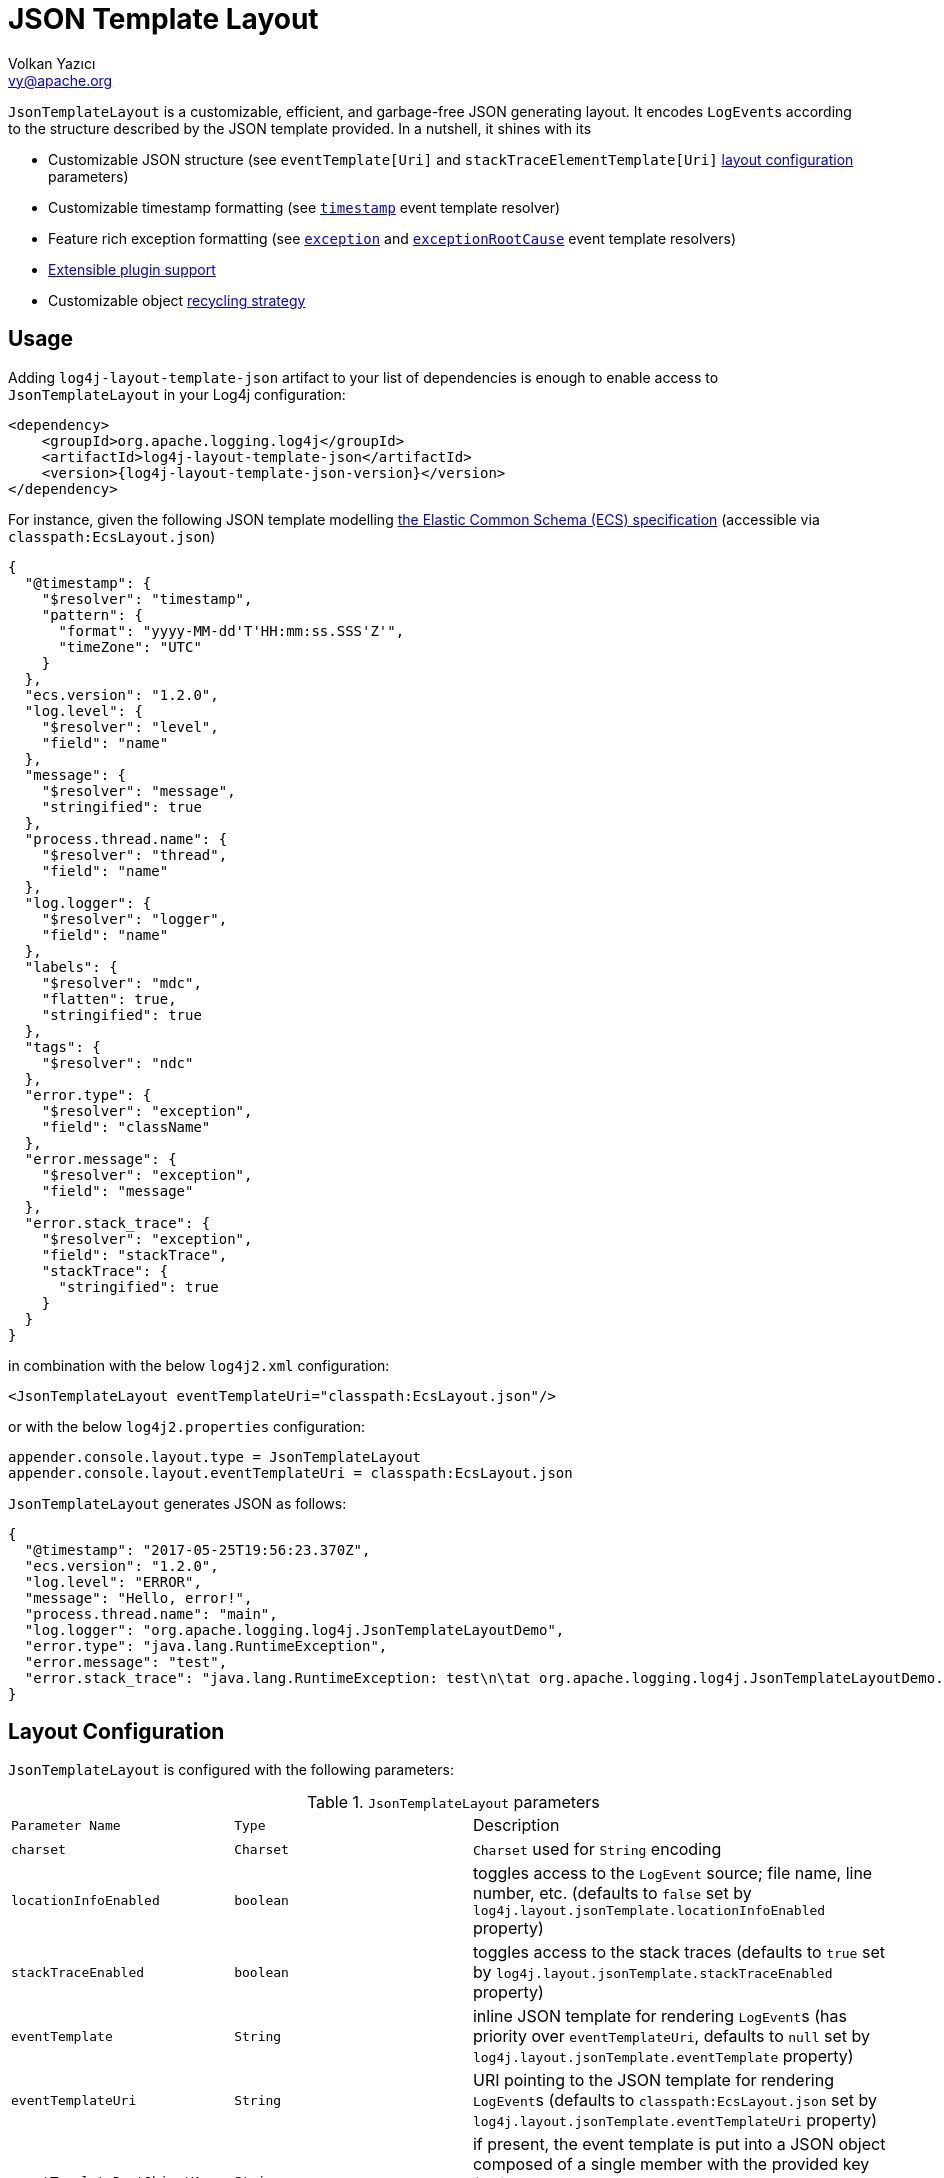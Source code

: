 ////
    Licensed to the Apache Software Foundation (ASF) under one or more
    contributor license agreements.  See the NOTICE file distributed with
    this work for additional information regarding copyright ownership.
    The ASF licenses this file to You under the Apache License, Version 2.0
    (the "License"); you may not use this file except in compliance with
    the License.  You may obtain a copy of the License at

         http://www.apache.org/licenses/LICENSE-2.0

    Unless required by applicable law or agreed to in writing, software
    distributed under the License is distributed on an "AS IS" BASIS,
    WITHOUT WARRANTIES OR CONDITIONS OF ANY KIND, either express or implied.
    See the License for the specific language governing permissions and
    limitations under the License.
////
= JSON Template Layout
Volkan Yazıcı <vy@apache.org>

`JsonTemplateLayout` is a customizable, efficient, and garbage-free JSON
generating layout. It encodes ``LogEvent``s according to the structure described
by the JSON template provided. In a nutshell, it shines with its

* Customizable JSON structure (see `eventTemplate[Uri]` and
  `stackTraceElementTemplate[Uri]` xref:#layout-config[layout configuration] parameters)

* Customizable timestamp formatting (see xref:#event-template-resolver-timestamp[]
  event template resolver)

* Feature rich exception formatting (see xref:#event-template-resolver-exception[]
  and xref:#event-template-resolver-exceptionRootCause[] event template resolvers)

* xref:manual/extending.adoc[Extensible plugin support]

* Customizable object xref:#recycling-strategy[recycling strategy]

[#usage]
== Usage

Adding `log4j-layout-template-json` artifact to your list of dependencies is
enough to enable access to `JsonTemplateLayout` in your Log4j configuration:

[source,xml,subs="+attributes"]
----
<dependency>
    <groupId>org.apache.logging.log4j</groupId>
    <artifactId>log4j-layout-template-json</artifactId>
    <version>{log4j-layout-template-json-version}</version>
</dependency>
----

For instance, given the following JSON template modelling
https://www.elastic.co/guide/en/ecs/current/ecs-reference.html[the Elastic Common Schema (ECS) specification]
(accessible via `classpath:EcsLayout.json`)

[source,json]
----
{
  "@timestamp": {
    "$resolver": "timestamp",
    "pattern": {
      "format": "yyyy-MM-dd'T'HH:mm:ss.SSS'Z'",
      "timeZone": "UTC"
    }
  },
  "ecs.version": "1.2.0",
  "log.level": {
    "$resolver": "level",
    "field": "name"
  },
  "message": {
    "$resolver": "message",
    "stringified": true
  },
  "process.thread.name": {
    "$resolver": "thread",
    "field": "name"
  },
  "log.logger": {
    "$resolver": "logger",
    "field": "name"
  },
  "labels": {
    "$resolver": "mdc",
    "flatten": true,
    "stringified": true
  },
  "tags": {
    "$resolver": "ndc"
  },
  "error.type": {
    "$resolver": "exception",
    "field": "className"
  },
  "error.message": {
    "$resolver": "exception",
    "field": "message"
  },
  "error.stack_trace": {
    "$resolver": "exception",
    "field": "stackTrace",
    "stackTrace": {
      "stringified": true
    }
  }
}
----

in combination with the below `log4j2.xml` configuration:

[source,xml]
----
<JsonTemplateLayout eventTemplateUri="classpath:EcsLayout.json"/>
----

or with the below `log4j2.properties` configuration:

[source,ini]
----
appender.console.layout.type = JsonTemplateLayout
appender.console.layout.eventTemplateUri = classpath:EcsLayout.json
----

`JsonTemplateLayout` generates JSON as follows:

[source,json]
----
{
  "@timestamp": "2017-05-25T19:56:23.370Z",
  "ecs.version": "1.2.0",
  "log.level": "ERROR",
  "message": "Hello, error!",
  "process.thread.name": "main",
  "log.logger": "org.apache.logging.log4j.JsonTemplateLayoutDemo",
  "error.type": "java.lang.RuntimeException",
  "error.message": "test",
  "error.stack_trace": "java.lang.RuntimeException: test\n\tat org.apache.logging.log4j.JsonTemplateLayoutDemo.main(JsonTemplateLayoutDemo.java:11)\n"
}
----

[#layout-config]
== Layout Configuration

`JsonTemplateLayout` is configured with the following parameters:

.`JsonTemplateLayout` parameters
[cols="1m,1m,4"]
|===
| Parameter Name
| Type
| Description

| charset
| Charset
| `Charset` used for `String` encoding

| locationInfoEnabled
| boolean
| toggles access to the `LogEvent` source; file name, line number, etc.
  (defaults to `false` set by `log4j.layout.jsonTemplate.locationInfoEnabled`
  property)

| stackTraceEnabled
| boolean
| toggles access to the stack traces (defaults to `true` set by
  `log4j.layout.jsonTemplate.stackTraceEnabled` property)

| eventTemplate
| String
| inline JSON template for rendering ``LogEvent``s (has priority over
  `eventTemplateUri`, defaults to `null` set by
  `log4j.layout.jsonTemplate.eventTemplate` property)

| eventTemplateUri
| String
| URI pointing to the JSON template for rendering ``LogEvent``s (defaults to
  `classpath:EcsLayout.json` set by `log4j.layout.jsonTemplate.eventTemplateUri`
  property)

| eventTemplateRootObjectKey
| String
| if present, the event template is put into a JSON object composed of a single
  member with the provided key (defaults to `null` set by
  `log4j.layout.jsonTemplate.eventTemplateRootObjectKey`
  property)

| eventTemplateAdditionalField
| EventTemplateAdditionalField[]
| additional key-value pairs appended to the root of the event template

| stackTraceElementTemplate
| String
| inline JSON template for rendering ``StackTraceElement``s (has priority over
  `stackTraceElementTemplateUri`, defaults to `null` set by
  `log4j.layout.jsonTemplate.stackTraceElementTemplate` property)

| stackTraceElementTemplateUri
| String
| URI pointing to the JSON template for rendering ``StackTraceElement``s
  (defaults to `classpath:StackTraceElementLayout.json` set by
  `log4j.layout.jsonTemplate.stackTraceElementTemplateUri` property)

| eventDelimiter
| String
| delimiter used for separating rendered ``LogEvent``s (defaults to
  `System.lineSeparator()` set by `log4j.layout.jsonTemplate.eventDelimiter`
  property)

| nullEventDelimiterEnabled
| boolean
| append `\0` (`null`) character to the end of every `eventDelimiter`
  separating rendered ``LogEvent``s (defaults to `false` set by
  `log4j.layout.jsonTemplate.nullEventDelimiterEnabled` property)

| maxStringLength
| int
| truncate string values longer than the specified limit (defaults to 16384 set
  by `log4j.layout.jsonTemplate.maxStringLength` property)

| truncatedStringSuffix
| String
| suffix to append to strings truncated due to exceeding `maxStringLength`
  (defaults to `…` set by `log4j.layout.jsonTemplate.truncatedStringSuffix`
  property)

| recyclerFactory
| RecyclerFactory
| recycling strategy that can either be `dummy`, `threadLocal`, or `queue`
  (set by `log4j.layout.jsonTemplate.recyclerFactory` property)
|===

[#additional-event-template-fields]
=== Additional event template fields

Additional event template fields are a convenient short-cut to add custom fields
to a template or override the existing ones. Following configuration overrides
the `host` field of the `GelfLayout.json` template and adds two new custom
fields:

.XML configuration with additional fields
[source,xml]
----
<JsonTemplateLayout eventTemplateUri="classpath:GelfLayout.json">
  <EventTemplateAdditionalField key="host" value="www.apache.org"/>
  <EventTemplateAdditionalField key="_serviceName" value="auth-service"/>
  <EventTemplateAdditionalField key="_containerId" value="6ede3f0ca7d9"/>
</JsonTemplateLayout>
----

The default `format` for the added new fields are `String`.
One can also provide JSON-formatted additional fields:

.XML-formatted configuration with JSON-formatted additional fields
[source,xml]
----
<JsonTemplateLayout eventTemplateUri="classpath:GelfLayout.json">
  <EventTemplateAdditionalField
       key="marker"
       format="JSON"
       value='{"$resolver": "marker", "field": "name"}'/>
  <EventTemplateAdditionalField
       key="aNumber"
       format="JSON"
       value="1"/>
  <EventTemplateAdditionalField
       key="aList"
       format="JSON"
       value='[1, 2, "three"]'/>
</JsonTemplateLayout>
----

Additional event template fields can very well be introduced using properties-,
YAML-, and JSON-formatted configurations:

.Properties-formatted configuration with JSON-formatted additional fields
[source,properties]
----
appender.console.layout.type = JsonTemplateLayout
appender.console.layout.eventTemplateUri = classpath:GelfLayout.json
appender.console.layout.eventTemplateAdditionalField[0].type = EventTemplateAdditionalField
appender.console.layout.eventTemplateAdditionalField[0].key = marker
appender.console.layout.eventTemplateAdditionalField[0].value = {"$resolver": "marker", "field": "name"}
appender.console.layout.eventTemplateAdditionalField[0].format = JSON
appender.console.layout.eventTemplateAdditionalField[1].type = EventTemplateAdditionalField
appender.console.layout.eventTemplateAdditionalField[1].key = aNumber
appender.console.layout.eventTemplateAdditionalField[1].value = 1
appender.console.layout.eventTemplateAdditionalField[1].format = JSON
appender.console.layout.eventTemplateAdditionalField[2].type = EventTemplateAdditionalField
appender.console.layout.eventTemplateAdditionalField[2].key = aList
appender.console.layout.eventTemplateAdditionalField[2].value = [1, 2, "three"]
appender.console.layout.eventTemplateAdditionalField[2].format = JSON
----

.YAML-formatted configuration with JSON-formatted additional fields
[source,yaml]
----
JsonTemplateLayout:
  eventTemplateAdditionalField:
    - key: "marker"
      value: '{"$resolver": "marker", "field": "name"}'
      format: "JSON"
    - key: "aNumber"
      value: "1"
      format: "JSON"
    - key: "aList"
      value: '[1, 2, "three"]'
      format: "JSON"
----

.JSON-formatted configuration with JSON-formatted additional fields
[source,json]
----
{
  "JsonTemplateLayout": {
    "eventTemplateAdditionalField": [
      {
        "key": "marker",
        "value": "{\"$resolver\": \"marker\", \"field\": \"name\"}",
        "format": "JSON"
      },
      {
        "key": "aNumber",
        "value": "1",
        "format": "JSON"
      },
      {
        "key": "aList",
        "value": "[1, 2, \"three\"]",
        "format": "JSON"
      }
    ]
  }
}
----

[#recycling-strategy]
=== Recycling strategy

`RecyclerFactory` plays a crucial role for determining the memory footprint of
the layout. Template resolvers employ it to create recyclers for objects that
they can reuse. The behavior of each `RecyclerFactory` and when one should
prefer one over another is explained below:

* `dummy` performs no recycling, hence each recycling attempt will result in a
new instance. This will obviously create a load on the garbage-collector. It
is a good choice for applications with low and medium log rate.

* `threadLocal` performs the best, since every instance is stored in
``ThreadLocal``s and accessed without any synchronization cost. Though this
might not be a desirable option for applications running with hundreds of
threads or more, e.g., a web servlet.

* `queue` is the best of both worlds. It allows recycling of objects up to a
certain number (`capacity`). When this limit is exceeded due to excessive
concurrent load (e.g., `capacity` is 50 but there are 51 threads concurrently
trying to log), it starts allocating. `queue` is a good strategy where
`threadLocal` is not desirable.
+
`queue` also accepts optional `supplier` (of type `java.util.Queue`, defaults to
  `org.jctools.queues.MpmcArrayQueue.new` if JCTools is in the classpath;
otherwise `java.util.concurrent.ArrayBlockingQueue.new`) and `capacity` (of
type `int`, defaults to `max(8,2*cpuCount+1)`) parameters:
+
.Example configurations of `queue` recycling strategy
[source]
----
queue:supplier=org.jctools.queues.MpmcArrayQueue.new
queue:capacity=10
queue:supplier=java.util.concurrent.ArrayBlockingQueue.new,capacity=50
----

The default `RecyclerFactory` is `threadLocal`, if
`log4j2.enable.threadlocals=true`; otherwise, `queue`.

See <<extending-recycler>> for details on how to introduce custom
`RecyclerFactory` implementations.

[#template-config]
== Template Configuration

Templates are configured by means of the following `JsonTemplateLayout`
parameters:

- `eventTemplate[Uri]` (for serializing ``LogEvent``s)
- `stackTraceElementTemplate[Uri]` (for serializing ``StackStraceElement``s)
- `eventTemplateAdditionalField` (for extending the used event template)

[#event-templates]
=== Event Templates

`eventTemplate[Uri]` describes the JSON structure `JsonTemplateLayout` uses to
serialize ``LogEvent``s. The default configuration (accessible by
`log4j.layout.jsonTemplate.eventTemplate[Uri]` property) is set to
`classpath:EcsLayout.json` provided by the `log4j-layout-template-json`
artifact, which contains the following predefined event templates:

- https://github.com/apache/logging-log4j2/tree/main/log4j-layout-template-json/src/main/resources/EcsLayout.json[`EcsLayout.json`]
  described by https://www.elastic.co/guide/en/ecs/current/ecs-reference.html[the Elastic Common Schema (ECS) specification]

- https://github.com/apache/logging-log4j2/tree/main/log4j-layout-template-json/src/main/resources/LogstashJsonEventLayoutV1.json[`LogstashJsonEventLayoutV1.json`]
  described in https://github.com/logstash/log4j-jsonevent-layout[Logstash
  `json_event` pattern for log4j]

- https://github.com/apache/logging-log4j2/tree/main/log4j-layout-template-json/src/main/resources/GelfLayout.json[`GelfLayout.json`]
  described by https://docs.graylog.org/en/3.1/pages/gelf.html#gelf-payload-specification[the
  Graylog Extended Log Format (GELF) payload specification] with additional
  `_thread` and `_logger` fields. (Here it is advised to override the obligatory
  `host` field with a user provided constant via
  xref:#additional-event-template-fields[additional event template fields]
  to avoid `hostName` property lookup at runtime, which incurs an extra cost.)

- https://github.com/apache/logging-log4j2/tree/main/log4j-layout-template-json/src/main/resources/GcpLayout.json[`GcpLayout.json`]
  described by https://cloud.google.com/logging/docs/structured-logging[Google
  Cloud Platform structured logging] with additional
  `_thread`, `_logger` and `_exception` fields. The exception trace, if any,
  is written to the `_exception` field as well as the `message` field –
  the former is useful for explicitly searching/analyzing structured exception
  information, while the latter is Google's expected place for the exception,
  and integrates with https://cloud.google.com/error-reporting[Google Error Reporting].

- https://github.com/apache/logging-log4j2/tree/main/log4j-layout-template-json/src/main/resources/JsonLayout.json[`JsonLayout.json`]
  providing the exact JSON structure generated by xref:manual/layouts.adoc#JSONLayout[`JsonLayout`]
  with the exception of `thrown` field. (`JsonLayout` serializes the `Throwable`
  as is via Jackson `ObjectMapper`, whereas `JsonLayout.json` template of
  `JsonTemplateLayout` employs the `StackTraceElementLayout.json` template
  for stack traces to generate a document-store-friendly flat structure.)

[#event-template-resolvers]
==== Event Template Resolvers

Event template resolvers consume a `LogEvent` and render a certain property of
it at the point of the JSON where they are declared. For instance, `marker`
resolver renders the marker of the event, `level` resolver renders the level,
and so on. An event template resolver is denoted with a special object
containing a`$resolver` key:

.Example event template demonstrating the usage of `level` resolver
[source,json]
----
{
  "version": "1.0",
  "level": {
    "$resolver": "level",
    "field": "name"
  }
}
----

Here `version` field will be rendered as is, while `level` field will be
populated by the `level` resolver. That is, this template will generate JSON
similar to the following:

.Example JSON generated from the demonstrated event template
[source,json]
----
{
  "version": "1.0",
  "level": "INFO"
}
----

The complete list of available event template resolvers are provided below in
detail.

[#event-template-resolver-counter]
===== `counter`

[source]
----
config      = [ start ] , [ overflowing ] , [ stringified ]
start       = "start" -> number
overflowing = "overflowing" -> boolean
stringified = "stringified" -> boolean
----

Resolves a number from an internal counter.

Unless provided, `start` and `overflowing` are respectively set to zero and
`true` by default.

When `stringified` is enabled, which is set to `false by default, the resolved
number will be converted to a string.

[WARNING]
====
When `overflowing` is set to `true`, the internal counter is created using a
`long`, which is subject to overflow while incrementing, though garbage-free.
Otherwise, a `BigInteger` is used, which does not overflow, but incurs
allocation costs.
====

====== Examples

Resolves a sequence of numbers starting from 0. Once `Long.MAX_VALUE` is
reached, counter overflows to `Long.MIN_VALUE`.

[source,json]
----
{
  "$resolver": "counter"
}
----

Resolves a sequence of numbers starting from 1000. Once `Long.MAX_VALUE` is
reached, counter overflows to `Long.MIN_VALUE`.

[source,json]
----
{
  "$resolver": "counter",
  "start": 1000
}
----

Resolves a sequence of numbers starting from 0 and keeps on doing as long as
JVM heap allows.

[source,json]
----
{
  "$resolver": "counter",
  "overflowing": false
}
----

[#event-template-resolver-caseConverter]
===== `caseConverter`

[source]
----
config                = case , input , [ locale ] , [ errorHandlingStrategy ]
input                 = JSON
case                  = "case" -> ( "upper" | "lower" )
locale                = "locale" -> (
                            language                                   |
                          ( language , "_" , country )                 |
                          ( language , "_" , country , "_" , variant )
                        )
errorHandlingStrategy = "errorHandlingStrategy" -> (
                          "fail"    |
                          "pass"    |
                          "replace"
                        )
replacement           = "replacement" -> JSON
----

Converts the case of string values.

`input` can be any available template value;  e.g., a JSON literal, a lookup
string, an object pointing to another resolver.

Unless provided, `locale` points to the one returned by
`JsonTemplateLayoutDefaults.getLocale()`, which is configured by
`log4j.layout.jsonTemplate.locale` system property and by default set to the
default system locale.

`errorHandlingStrategy` determines the behavior when either the input doesn't
resolve to a string value or case conversion throws an exception:

* `fail` propagates the failure
* `pass` causes the resolved value to be passed as is
* `replace` suppresses the failure and replaces it with the `replacement`,
which is set to `null` by default

`errorHandlingStrategy` is set to `replace` by default.

Most of the time JSON logs are persisted to a storage solution (e.g.,
Elasticsearch) that keeps a statically-typed index on fields. Hence, if a field
is always expected to be of type string, using non-string ``replacement``s or
`pass` in `errorHandlingStrategy` might result in type incompatibility issues at
the storage level.

[WARNING]
====
Unless the input value is ``pass``ed intact or ``replace``d, case conversion is
not garbage-free.
====

====== Examples

Convert the resolved log level strings to upper-case:

[source,json]
----
{
  "$resolver": "caseConverter",
  "case": "upper",
  "input": {
    "$resolver": "level",
    "field": "name"
  }
}
----

Convert the resolved `USER` environment variable to lower-case using `nl_NL`
locale:

[source,json]
----
{
  "$resolver": "caseConverter",
  "case": "lower",
  "locale": "nl_NL",
  "input": "${env:USER}"
}
----

Convert the resolved `sessionId` thread context data (MDC) to lower-case:

[source,json]
----
{
  "$resolver": "caseConverter",
  "case": "lower",
  "input": {
    "$resolver": "mdc",
    "key": "sessionId"
  }
}
----

Above, if `sessionId` MDC resolves to a, say, number, case conversion will fail.
Since `errorHandlingStrategy` is set to `replace` and replacement is set to
`null` by default, the resolved value will be `null`. One can suppress this
behavior  and let the resolved `sessionId` number be left as is:

[source,json]
----
{
  "$resolver": "caseConverter",
  "case": "lower",
  "input": {
    "$resolver": "mdc",
    "key": "sessionId"
  },
  "errorHandlingStrategy": "pass"
}
----

or replace it with a custom string:

[source,json]
----
{
  "$resolver": "caseConverter",
  "case": "lower",
  "input": {
    "$resolver": "mdc",
    "key": "sessionId"
  },
  "errorHandlingStrategy": "replace",
  "replacement": "unknown"
}
----

[#event-template-resolver-endOfBatch]
===== `endOfBatch`

[source,json]
----
{
  "$resolver": "endOfBatch"
}
----

Resolves `logEvent.isEndOfBatch()` boolean flag.

[#event-template-resolver-exception]
===== `exception`

[source]
----
config              = field , [ stringified ] , [ stackTrace ]
field               = "field" -> ( "className" | "message" | "stackTrace" )

stackTrace          = "stackTrace" -> (
                        [ stringified ]
                      , [ elementTemplate ]
                      )

stringified         = "stringified" -> ( boolean | truncation )
truncation          = "truncation" -> (
                        [ suffix ]
                      , [ pointMatcherStrings ]
                      , [ pointMatcherRegexes ]
                      )
suffix              = "suffix" -> string
pointMatcherStrings = "pointMatcherStrings" -> string[]
pointMatcherRegexes = "pointMatcherRegexes" -> string[]

elementTemplate     = "elementTemplate" -> object
----

Resolves fields of the `Throwable` returned by `logEvent.getThrown()`.

`stringified` is set to `false` by default. `stringified` at the root level is
*deprecated* in favor of `stackTrace.stringified`, which has precedence if both
are provided.

`pointMatcherStrings` and `pointMatcherRegexes` enable the truncation of
stringified stack traces after the given matching point. If both parameters are
provided, `pointMatcherStrings` will be checked first.

If a stringified stack trace truncation takes place, it will be indicated with a
`suffix`, which by default is set to the configured `truncatedStringSuffix` in
the layout, unless explicitly provided. Every truncation suffix is prefixed with
a newline.

Stringified stack trace truncation operates in `Caused by:` and `Suppressed:`
label blocks. That is, matchers are executed against each label in isolation.

`elementTemplate` is an object describing the template to be used while
resolving the `StackTraceElement` array. If `stringified` is set to `true`,
`elementTemplate` will be discarded. By default, `elementTemplate` is set to
`null` and rather populated from the layout configuration. That is, the stack
trace element template can also be provided using
`stackTraceElementTemplate[Uri]` layout configuration parameters. The template
to be employed is determined in the following order:

. `elementTemplate` provided in the resolver configuration

. `stackTraceElementTemplate` parameter from layout configuration
(the default is populated from `log4j.layout.jsonTemplate.stackTraceElementTemplate`
system property)

. `stackTraceElementTemplateUri` parameter from layout configuration
(the default is populated from `log4j.layout.jsonTemplate.stackTraceElementTemplateUri`
system property)

See <<stack-trace-element-templates>>
for the list of available resolvers in a stack trace element template.

Note that this resolver is toggled by
`log4j.layout.jsonTemplate.stackTraceEnabled` property.

[WARNING]
====
Since `Throwable#getStackTrace()` clones the original `StackTraceElement[]`,
access to (and hence rendering of) stack traces are not garbage-free.

Each `pointMatcherRegexes` item triggers a `Pattern#matcher()` call, which is
not garbage-free either.
====

====== Examples

Resolve `logEvent.getThrown().getClass().getCanonicalName()`:

[source,json]
----
{
  "$resolver": "exception",
  "field": "className"
}
----

Resolve the stack trace into a list of `StackTraceElement` objects:

[source,json]
----
{
  "$resolver": "exception",
  "field": "stackTrace"
}
----

Resolve the stack trace into a string field:

[source,json]
----
{
  "$resolver": "exception",
  "field": "stackTrace",
  "stackTrace": {
    "stringified": true
  }
}
----

Resolve the stack trace into a string field such that the content will be
truncated after the given point matcher:

[source,json]
----
{
  "$resolver": "exception",
  "field": "stackTrace",
  "stackTrace": {
    "stringified": {
      "truncation": {
        "suffix": "... [truncated]",
        "pointMatcherStrings": ["at javax.servlet.http.HttpServlet.service"]
      }
    }
  }
}
----

Resolve the stack trace into an object described by the provided stack trace
element template:

[source,json]
----
{
  "$resolver": "exception",
  "field": "stackTrace",
  "stackTrace": {
    "elementTemplate": {
      "class": {
       "$resolver": "stackTraceElement",
       "field": "className"
      },
      "method": {
       "$resolver": "stackTraceElement",
       "field": "methodName"
      },
      "file": {
       "$resolver": "stackTraceElement",
       "field": "fileName"
      },
      "line": {
       "$resolver": "stackTraceElement",
       "field": "lineNumber"
      }
    }
  }
}
----

See <<stack-trace-element-templates>> for further details on resolvers available
for ``StackTraceElement`` templates.

[#event-template-resolver-exceptionRootCause]
===== `exceptionRootCause`

Resolves the fields of the innermost `Throwable` returned by
`logEvent.getThrown()`. Its syntax and garbage-footprint are identical to the
xref:#event-template-resolver-exception[] resolver.

[#event-template-resolver-level]
===== `level`

[source]
----
config         = field , [ severity ]
field          = "field" -> ( "name" | "severity" )
severity       = severity-field
severity-field = "field" -> ( "keyword" | "code" )
----

Resolves the fields of the `logEvent.getLevel()`.

====== Examples

Resolve the level name:

[source,json]
----
{
  "$resolver": "level",
  "field": "name"
}
----

Resolve the https://en.wikipedia.org/wiki/Syslog#Severity_levels[Syslog severity]
keyword:

[source,json]
----
{
  "$resolver": "level",
  "field": "severity",
  "severity": {
    "field": "keyword"
  }
}
----

Resolve the https://en.wikipedia.org/wiki/Syslog#Severity_levels[Syslog severity]
code:

[source,json]
----
{
  "$resolver": "level",
  "field": "severity",
  "severity": {
    "field": "code"
  }
}
----

[#event-template-resolver-logger]
===== `logger`

[source]
----
config = "field" -> ( "name" | "fqcn" )
----

Resolves `logEvent.getLoggerFqcn()` and `logEvent.getLoggerName()`.

====== Examples

Resolve the logger name:

[source,json]
----
{
  "$resolver": "logger",
  "field": "name"
}
----

Resolve the logger's fully qualified class name:

[source,json]
----
{
  "$resolver": "logger",
  "field": "fqcn"
}
----

[#event-template-resolver-main]
===== `main`

[source]
----
config = ( index | key )
index  = "index" -> number
key    = "key" -> string
----

Performs xref:manual/lookups.adoc#AppMainArgsLookup[Main Argument Lookup] for the
given `index` or `key`.

====== Examples

Resolve the 1st `main()` method argument:

[source,json]
----
{
  "$resolver": "main",
  "index": 0
}
----

Resolve the argument coming right after `--userId`:

[source,json]
----
{
  "$resolver": "main",
  "key": "--userId"
}
----

[#event-template-resolver-map]
===== `map`

Resolves ``MapMessage``s. See link:#map-resolver-template[Map Resolver Template]
for details.

[#event-template-resolver-marker]
===== `marker`

[source]
----
config = "field" -> ( "name" | "parents" )
----

Resolves `logEvent.getMarker()`.

====== Examples

Resolve the marker name:

[source,json]
----
{
  "$resolver": "marker",
  "field": "name"
}
----

Resolve the names of the marker's parents:

[source,json]
----
{
  "$resolver": "marker",
  "field": "parents"
}
----

[#event-template-resolver-mdc]
===== `mdc`

Resolves Mapped Diagnostic Context (MDC), aka. Thread Context Data. See
link:#map-resolver-template[Map Resolver Template] for details.

[WARNING]
====
`log4j2.garbagefreeThreadContextMap` flag needs to be turned on to iterate
the map without allocations.
====

[#event-template-resolver-message]
===== `message`

[source]
----
config      = [ stringified ] , [ fallbackKey ]
stringified = "stringified" -> boolean
fallbackKey = "fallbackKey" -> string
----

Resolves `logEvent.getMessage()`.

[WARNING]
====
For simple string messages, the resolution is performed without allocations.
For ``ObjectMessage``s and ``MultiformatMessage``s, it depends.
====

====== Examples

Resolve the message into a string:

[source,json]
----
{
  "$resolver": "message",
  "stringified": true
}
----

Resolve the message such that if it is an `ObjectMessage` or a
`MultiformatMessage` with JSON support, its type (string, list, object, etc.)
will be retained:

[source,json]
----
{
  "$resolver": "message"
}
----

Given the above configuration, a `SimpleMessage` will generate a `"sample log
message"`, whereas a `MapMessage` will generate a `{"action": "login",
"sessionId": "87asd97a"}`. Certain indexed log storage systems (e.g.,
https://www.elastic.co/elasticsearch/[Elasticsearch]) will not allow both values
to coexist due to type mismatch: one is a `string` while the other is an `object`.
Here one can use a `fallbackKey` to work around the problem:

[source,json]
----
{
  "$resolver": "message",
  "fallbackKey": "formattedMessage"
}
----

Using this configuration, a `SimpleMessage` will generate a
`{"formattedMessage": "sample log message"}` and a `MapMessage` will generate a
`{"action": "login", "sessionId": "87asd97a"}`. Note that both emitted JSONs are
of type `object` and have no type-conflicting fields.

[#event-template-resolver-messageParameter]
===== `messageParameter`

[source]
----
config      = [ stringified ] , [ index ]
stringified = "stringified" -> boolean
index       = "index" -> number
----

Resolves `logEvent.getMessage().getParameters()`.

[WARNING]
====
Regarding garbage footprint, `stringified` flag translates to
`String.valueOf(value)`, hence mind not-`String`-typed values. Further,
`logEvent.getMessage()` is expected to implement `ParameterVisitable` interface,
which is the case if `log4j2.enableThreadLocals` property set to true.
====

====== Examples

Resolve the message parameters into an array:

[source,json]
----
{
  "$resolver": "messageParameter"
}
----

Resolve the string representation of all message parameters into an array:

[source,json]
----
{
  "$resolver": "messageParameter",
  "stringified": true
}
----

Resolve the first message parameter:

[source,json]
----
{
  "$resolver": "messageParameter",
  "index": 0
}
----

Resolve the string representation of the first message parameter:

[source,json]
----
{
  "$resolver": "messageParameter",
  "index": 0,
  "stringified": true
}
----

[#event-template-resolver-ndc]
===== `ndc`

[source]
----
config  = [ pattern ]
pattern = "pattern" -> string
----

Resolves the Nested Diagnostic Context (NDC), aka. Thread Context Stack,
`String[]` returned by `logEvent.getContextStack()`.

====== Examples

Resolve all NDC values into a list:

[source,json]
----
{
  "$resolver": "ndc"
}
----

Resolve all NDC values matching with the `pattern` regex:

[source,json]
----
{
  "$resolver": "ndc",
  "pattern": "user(Role|Rank):\\w+"
}
----

[#event-template-resolver-pattern]
===== `pattern`

[source]
----
config            = pattern , [ stackTraceEnabled ]
pattern           = "pattern" -> string
stackTraceEnabled = "stackTraceEnabled" -> boolean
----

Resolver delegating to xref:manual/layouts.adoc#PatternLayout[`PatternLayout`].

The default value of `stackTraceEnabled` is inherited from the parent
`JsonTemplateLayout`.

====== Examples

Resolve the string produced by `%p %c{1.} [%t] %X\{userId} %X %m%ex` pattern:

[source,json]
----
{
  "$resolver": "pattern",
  "pattern": "%p %c{1.} [%t] %X{userId} %X %m%ex"
}
----

[#event-template-resolver-source]
===== `source`

[source]
----
config = "field" -> (
           "className"  |
           "fileName"   |
           "methodName" |
           "lineNumber" )
----

Resolves the fields of the `StackTraceElement` returned by
`logEvent.getSource()`.

Note that this resolver is toggled by
`log4j.layout.jsonTemplate.locationInfoEnabled` property.

====== Examples

Resolve the line number:

[source,json]
----
{
  "$resolver": "source",
  "field": "lineNumber"
}
----

[#event-template-resolver-thread]
===== `thread`

[source]
----
config = "field" -> ( "name" | "id" | "priority" )
----

Resolves `logEvent.getThreadId()`, `logEvent.getThreadName()`,
`logEvent.getThreadPriority()`.

====== Examples

Resolve the thread name:

[source,json]
----
{
  "$resolver": "thread",
  "field": "name"
}
----

[#event-template-resolver-timestamp]
===== `timestamp`

[source]
----
config        = [ patternConfig | epochConfig ]

patternConfig = "pattern" -> ( [ format ] , [ timeZone ] , [ locale ] )
format        = "format" -> string
timeZone      = "timeZone" -> string
locale        = "locale" -> (
                   language                                   |
                 ( language , "_" , country )                 |
                 ( language , "_" , country , "_" , variant )
                )

epochConfig   = "epoch" -> ( unit , [ rounded ] )
unit          = "unit" -> (
                   "nanos"         |
                   "millis"        |
                   "secs"          |
                   "millis.nanos"  |
                   "secs.nanos"    |
                )
rounded       = "rounded" -> boolean
----

Resolves `logEvent.getInstant()` in various forms.

====== Examples

.`timestamp` template resolver examples
[cols="5,2m"]
|===
| Configuration
| Output

a|
[source,json]
----
{
  "$resolver": "timestamp"
}
----
| 2020-02-07T13:38:47.098+02:00

a|
[source,json]
----
{
  "$resolver": "timestamp",
  "pattern": {
    "format": "yyyy-MM-dd'T'HH:mm:ss.SSS'Z'",
    "timeZone": "UTC",
    "locale": "en_US"
  }
}
----
| 2020-02-07T13:38:47.098Z

a|
[source,json]
----
{
  "$resolver": "timestamp",
  "epoch": {
    "unit": "secs"
  }
}
----
| 1581082727.982123456

a|
[source,json]
----
{
  "$resolver": "timestamp",
  "epoch": {
    "unit": "secs",
    "rounded": true
  }
}
----
| 1581082727

a|
[source,json]
----
{
  "$resolver": "timestamp",
  "epoch": {
    "unit": "secs.nanos"
  }
}
----
| 982123456

a|
[source,json]
----
{
  "$resolver": "timestamp",
  "epoch": {
    "unit": "millis"
  }
}
----
| 1581082727982.123456

a|
[source,json]
----
{
  "$resolver": "timestamp",
  "epoch": {
    "unit": "millis",
    "rounded": true
  }
}
----
| 1581082727982

a|
[source,json]
----
{
  "$resolver": "timestamp",
  "epoch": {
    "unit": "millis.nanos"
  }
}
----
| 123456

a|
[source,json]
----
{
  "$resolver": "timestamp",
  "epoch": {
    "unit": "nanos"
  }
}
----
| 1581082727982123456
|===

[#map-resolver-template]
==== Map Resolver Template

`ReadOnlyStringMap` is Log4j's `Map<String, Object>` equivalent with
garbage-free accessors and heavily employed throughout the code base. It is the
data structure backing both Mapped Diagnostic Context (MDC), aka. Thread Context
Data and `MapMessage` implementations. Hence template resolvers for both of
these are provided by a single backend: `ReadOnlyStringMapResolver`. Put another
way, both `mdc` and `map` resolvers support identical configuration, behaviour,
and garbage footprint, which are detailed below.

[source]
----
config        = singleAccess | multiAccess

singleAccess  = key , [ stringified ]
key           = "key" -> string
stringified   = "stringified" -> boolean

multiAccess   = [ pattern ] , [ replacement ] , [ flatten ] , [ stringified ]
pattern       = "pattern" -> string
replacement   = "replacement" -> string
flatten       = "flatten" -> ( boolean | flattenConfig )
flattenConfig = [ flattenPrefix ]
flattenPrefix = "prefix" -> string
----

`singleAccess` resolves a single field, whilst `multiAccess` resolves a
multitude of fields. If `flatten` is provided, `multiAccess` merges the fields
with the parent, otherwise creates a new JSON object containing the values.

Enabling `stringified` flag converts each value to its string representation.

Regex provided in the `pattern` is used to match against the keys. If provided,
`replacement` will be used to replace the matched keys. These two are
effectively equivalent to `Pattern.compile(pattern).matcher(key).matches()` and
`Pattern.compile(pattern).matcher(key).replaceAll(replacement)` calls.

[WARNING]
====
Regarding garbage footprint, `stringified` flag translates to
`String.valueOf(value)`, hence mind not-`String`-typed values.

`pattern` and `replacement` incur pattern matcher allocation costs.

Writing certain non-primitive values (e.g., `BigDecimal`, `Set`, etc.) to JSON
generates garbage, though most (e.g., `int`, `long`, `String`, `List`,
`boolean[]`, etc.) don't.
====

`"$resolver"` is left out in the following examples, since it is to be
defined by the actual resolver, e.g., `map`, `mdc`.

Resolve the value of the field keyed with `user:role`:

[source,json]
----
{
  "$resolver": "…",
  "key": "user:role"
}
----

Resolve the string representation of the `user:rank` field value:

[source,json]
----
{
  "$resolver": "…",
  "key": "user:rank",
  "stringified": true
}
----

Resolve all fields into an object:

[source,json]
----
{
  "$resolver": "…"
}
----

Resolve all fields into an object such that values are converted to string:

[source,json]
----
{
  "$resolver": "…",
  "stringified": true
}
----

Resolve all fields whose keys match with the `user:(role|rank)` regex into an
object:

[source,json]
----
{
  "$resolver": "…",
  "pattern": "user:(role|rank)"
}
----

Resolve all fields whose keys match with the `user:(role|rank)` regex into an
object after removing the `user:` prefix in the key:

[source,json]
----
{
  "$resolver": "…",
  "pattern": "user:(role|rank)",
  "replacement": "$1"
}
----

Merge all fields whose keys are matching with the `user:(role|rank)` regex into
the parent:

[source,json]
----
{
  "$resolver": "…",
  "flatten": true,
  "pattern": "user:(role|rank)"
}
----

After converting the corresponding field values to string, merge all fields to
parent such that keys are prefixed with `_`:

[source,json]
----
{
  "$resolver": "…",
  "stringified": true,
  "flatten": {
    "prefix": "_"
  }
}
----

[#stack-trace-element-templates]
=== Stack Trace Element Templates

xref:#event-template-resolver-exception[] and
xref:#event-template-resolver-exceptionRootCause[] event template resolvers can
serialize an exception stack trace (i.e., `StackTraceElement[]` returned by
`Throwable#getStackTrace()`) into a JSON array. While doing so, JSON templating
infrastructure is used again.

`stackTraceElement[Uri]` describes the JSON structure `JsonTemplateLayout` uses
to format ``StackTraceElement``s. The default configuration (accessible by
`log4j.layout.jsonTemplate.stackTraceElementTemplate[Uri]` property) is set to
`classpath:StackTraceElementLayout.json` provided by the
`log4j-layout-template-json` artifact:

[source,json]
----
{
  "class": {
    "$resolver": "stackTraceElement",
    "field": "className"
  },
  "method": {
    "$resolver": "stackTraceElement",
    "field": "methodName"
  },
  "file": {
    "$resolver": "stackTraceElement",
    "field": "fileName"
  },
  "line": {
    "$resolver": "stackTraceElement",
    "field": "lineNumber"
  }
}
----

The allowed template configuration syntax is as follows:

[source]
----
config = "field" -> (
           "className"  |
           "fileName"   |
           "methodName" |
           "lineNumber" )
----

All above accesses to `StackTraceElement` is garbage-free.

[#extending]
== Extending

`JsonTemplateLayout` relies on Log4j xref:manual/plugins.adoc[plugin system] to build
up the features it provides. This enables feature customization a breeze for
users. As of this moment, following features are implemented by means of
plugins:

* Event template resolvers (e.g., `exception`, `message`, `level` event template resolvers)
* Event template interceptors (e.g., injection of `eventTemplateAdditionalField`)
* Recycler factories

Following sections cover these in detail.

[#extending-plugins]
=== Plugin Preliminaries

Log4j plugin system is the de facto extension mechanism embraced by various
Log4j components, including `JsonTemplateLayout`. Plugins make it possible
for extensible components _receive_ feature implementations without any explicit
links in between. It is analogous to a
https://en.wikipedia.org/wiki/Dependency_injection[dependency injection]
framework, but curated for Log4j-specific needs.

In a nutshell, you annotate your classes with `@Plugin` and their (`static`)
creator methods with `@PluginFactory`. Last, you inform the Log4j plugin system
to discover these custom classes. This can be done either using `packages`
declared in your Log4j configuration or by various other ways described in
xref:manual/plugins.adoc[plugin system documentation].

[#extending-event-resolvers]
=== Extending Event Resolvers

All available xref:#event-template-resolvers[event template resolvers] are simple
plugins employed by `JsonTemplateLayout`. To add new ones, one just needs to
create their own `EventResolver` and instruct its injection via a
`@Plugin`-annotated `EventResolverFactory` class.

For demonstration purposes, below we will create a `randomNumber` event resolver.
Let's start with the actual resolver:

[source,java]
.Custom random number event resolver
----
package com.acme.logging.log4j.layout.template.json;

import org.apache.logging.log4j.core.LogEvent;
import org.apache.logging.log4j.layout.template.json.resolver.EventResolver;
import org.apache.logging.log4j.layout.template.json.util.JsonWriter;

/**
 * Resolves a random floating point number.
 *
 * <h3>Configuration</h3>
 *
 * <pre>
 * config = ( [ range ] )
 * range  = number[]
 * </pre>
 *
 * {@code range} is a number array with two elements, where the first number
 * denotes the start (inclusive) and the second denotes the end (exclusive).
 * {@code range} is optional and by default set to {@code [0, 1]}.
 *
 * <h3>Examples</h3>
 *
 * Resolve a random number between 0 and 1:
 *
 * <pre>
 * {
 *   "$resolver": "randomNumber"
 * }
 * </pre>
 *
 * Resolve a random number between -0.123 and 0.123:
 *
 * <pre>
 * {
 *   "$resolver": "randomNumber",
 *   "range": [-0.123, 0.123]
 * }
 * </pre>
 */
public final class RandomNumberResolver implements EventResolver {

    private final double loIncLimit;

    private final double hiExcLimit;

    RandomNumberResolver(final TemplateResolverConfig config) {
        final List<Number> rangeArray = config.getList("range", Number.class);
        if (rangeArray == null) {
            this.loIncLimit = 0D;
            this.hiExcLimit = 1D;
        } else if (rangeArray.size() != 2) {
            throw new IllegalArgumentException(
                    "range array must be of size two: " + config);
        } else {
            this.loIncLimit = rangeArray.get(0).doubleValue();
            this.hiExcLimit = rangeArray.get(1).doubleValue();
            if (loIncLimit > hiExcLimit) {
                throw new IllegalArgumentException("invalid range: " + config);
            }
        }
    }

    static String getName() {
        return "randomNumber";
    }

    @Override
    public void resolve(
            final LogEvent value,
            final JsonWriter jsonWriter) {
        final double randomNumber =
                loIncLimit + (hiExcLimit - loIncLimit) * Math.random();
        jsonWriter.writeNumber(randomNumber);
    }

}
----

Next create a `EventResolverFactory` class to register `RandomNumberResolver`
into the Log4j plugin system.

[source,java]
.Resolver factory class to register `RandomNumberResolver` into the Log4j plugin system
----
package com.acme.logging.log4j.layout.template.json;

import org.apache.logging.log4j.core.config.plugins.Plugin;
import org.apache.logging.log4j.core.config.plugins.PluginFactory;
import org.apache.logging.log4j.layout.template.json.resolver.EventResolverContext;
import org.apache.logging.log4j.layout.template.json.resolver.EventResolverFactory;
import org.apache.logging.log4j.layout.template.json.resolver.TemplateResolver;
import org.apache.logging.log4j.layout.template.json.resolver.TemplateResolverConfig;
import org.apache.logging.log4j.layout.template.json.resolver.TemplateResolverFactory;

/**
 * {@link RandomNumberResolver} factory.
 */
@Plugin(name = "RandomNumberResolverFactory", category = TemplateResolverFactory.CATEGORY)
public final class RandomNumberResolverFactory implements EventResolverFactory {

    private static final RandomNumberResolverFactory INSTANCE =
            new RandomNumberResolverFactory();

    private RandomNumberResolverFactory() {}

    @PluginFactory
    public static RandomNumberResolverFactory getInstance() {
        return INSTANCE;
    }

    @Override
    public String getName() {
        return RandomNumberResolver.getName();
    }

    @Override
    public RandomNumberResolver create(
            final EventResolverContext context,
            final TemplateResolverConfig config) {
        return new RandomNumberResolver(config);
    }

}
----

Almost complete. Last, we need to inform the Log4j plugin system to discover
these custom classes:

[source,xml]
.Log4j configuration employing custom `randomNumber` resolver
----
<?xml version="1.0" encoding="UTF-8"?>
<Configuration>
  <!-- ... -->
  <JsonTemplateLayout>
    <EventTemplateAdditionalField
        key="id"
        format="JSON"
        value='{"$resolver": "randomNumber", "range": [0, 1000000]}'/>
  </JsonTemplateLayout>
  <!-- ... -->
</Configuration>
----

All available event template resolvers are located in
`org.apache.logging.log4j.layout.template.json.resolver` package. It is a fairly
rich resource for inspiration while implementing new resolvers.

[#extending-template-resolver]
=== Intercepting the Template Resolver Compiler

`JsonTemplateLayout` allows interception of the template resolver compilation,
which is the process converting a template into a Java function performing the
JSON serialization. This interception mechanism is internally used to implement
`eventTemplateRootObjectKey` and `eventTemplateAdditionalField` features. In a
nutshell, one needs to create a `@Plugin`-annotated class extending from
`EventResolverInterceptor` interface.

To see the interception in action, check out the `EventRootObjectKeyInterceptor`
class which is responsible for implementing the `eventTemplateRootObjectKey`
feature:

[source,java]
.Event interceptor to add `eventTemplateRootObjectKey`, if present
----
import org.apache.logging.log4j.layout.template.json.resolver.EventResolverContext;
import org.apache.logging.log4j.layout.template.json.resolver.EventResolverInterceptor;
import org.apache.logging.log4j.layout.template.json.resolver.TemplateResolverInterceptor;

/**
 * Interceptor to add a root object key to the event template.
 */
@Plugin(name = "EventRootObjectKeyInterceptor", category = TemplateResolverInterceptor.CATEGORY)
public class EventRootObjectKeyInterceptor implements EventResolverInterceptor {

    private static final EventRootObjectKeyInterceptor INSTANCE =
            new EventRootObjectKeyInterceptor();

    private EventRootObjectKeyInterceptor() {}

    @PluginFactory
    public static EventRootObjectKeyInterceptor getInstance() {
        return INSTANCE;
    }

    @Override
    public Object processTemplateBeforeResolverInjection(
            final EventResolverContext context,
            final Object node) {
        String eventTemplateRootObjectKey = context.getEventTemplateRootObjectKey();
        return eventTemplateRootObjectKey != null
                ? Collections.singletonMap(eventTemplateRootObjectKey, node)
                : node;
    }

}
----

Here, `processTemplateBeforeResolverInjection()` method checks if the user has
provided an `eventTemplateRootObjectKey`. If so, it wraps the root `node` with a
new object; otherwise, returns the `node` as is. Note that `node` refers to the
root Java object of the event template read by `JsonReader`.

[#extending-recycler]
=== Extending Recycler Factories

`recyclerFactory` input `String` read from the layout configuration is converted
to a `RecyclerFactory` using the default `RecyclerFactoryConverter` extending
from `TypeConverter<RecyclerFactory>`. If one wants to change this behavior,
they simply need to add their own `TypeConverter<RecyclerFactory>` implementing
`Comparable<TypeConverter<?>>` to prioritize their custom converter.

[source,java]
.Custom `TypeConverter` for `RecyclerFactory`
----
package com.acme.logging.log4j.layout.template.json;

import org.apache.logging.log4j.core.config.plugins.Plugin;
import org.apache.logging.log4j.core.config.plugins.convert.TypeConverter;
import org.apache.logging.log4j.core.config.plugins.convert.TypeConverters;

@Plugin(name = "AcmeRecyclerFactoryConverter", category = TypeConverters.CATEGORY)
public final class AcmeRecyclerFactoryConverter
        implements TypeConverter<RecyclerFactory>, Comparable<TypeConverter<?>> {

    @Override
    public RecyclerFactory convert(final String recyclerFactorySpec) {
        return AcmeRecyclerFactory.ofSpec(recyclerFactorySpec);
    }

    @Override
    public int compareTo(final TypeConverter<?> ignored) {
        return -1;
    }

}
----

Here note that `compareTo()` always returns -1 to rank it higher compared to
other matching converters.

[#features]
== Features

Below is a feature comparison matrix between `JsonTemplateLayout` and
alternatives.

.Feature comparison matrix
[cols="3,1,1,1,1"]
|===
| Feature
| `JsonTemplateLayout`
| xref:manual/layouts.adoc#JSONLayout[`JsonLayout`]
| xref:manual/layouts.adoc#GELFLayout[`GelfLayout`]
| https://github.com/elastic/java-ecs-logging/tree/master/log4j2-ecs-layout[`EcsLayout`]

| Java version
| 8
| 8
| 8
| 6

| Dependencies
| None
| Jackson
| None
| None

| Schema customization?
| ✓
| ✕
| ✕
| ✕

| Timestamp customization?
| ✓
| ✕
| ✕
| ✕

| (Almost) garbage-free?
| ✓
| ✕
| ✓
| ✓

| Custom typed `Message` serialization?
| ✓
| ✕
| ✕
| ?footnote:[Only for ``ObjectMessage``s and if Jackson is in the classpath.]

| Custom typed `MDC` value serialization?
| ✓
| ✕
| ✕
| ✕

| Rendering stack traces as array?
| ✓
| ✓
| ✕
| ✓

| Stack trace truncation?
| ✓
| ✕
| ✕
| ✕

| JSON pretty print?
| ✕
| ✓
| ✕
| ✕

| Additional string fields?
| ✓
| ✓
| ✓
| ✓

| Additional JSON fields?
| ✓
| ✕
| ✕
| ✕

| Custom resolvers?
| ✓
| ✕
| ✕
| ✕
|===

[#faq]
== F.A.Q.

[#faq-lookups]
=== Are lookups supported in templates?

Yes, xref:manual/lookups.adoc[lookups] (e.g., `${java:version}`,
`${env:USER}`, `${date:MM-dd-yyyy}`) are supported in string
literals of templates. Though note that they are not garbage-free.

=== Are recursive collections supported?

No. Consider a `Message` containing a recursive value as follows:

[source,java]
----
Object[] recursiveCollection = new Object[1];
recursiveCollection[0] = recursiveCollection;
----

While the exact exception might vary, you will most like get a
`StackOverflowError` for trying to render `recursiveCollection` into a
`String`. Note that this is also the default behaviour for other Java standard
library methods, e.g., `Arrays.toString()`. Hence mind self references while
logging.

[#faq-garbage-free]
=== Is `JsonTemplateLayout` garbage-free?

Yes, if the garbage-free layout behaviour toggling properties
`log4j2.enableDirectEncoders` and `log4j2.garbagefreeThreadContextMap` are
enabled. Take into account the following caveats:

* The configured link:#recycling-strategy[recycling strategy] might not be
  garbage-free.

* Since `Throwable#getStackTrace()` clones the original `StackTraceElement[]`,
  access to (and hence rendering of) stack traces are not garbage-free.

* Serialization of ``MapMessage``s and ``ObjectMessage``s are mostly
  garbage-free except for certain types (e.g., `BigDecimal`, `BigInteger`,
  ``Collection``s, except `List`).

* xref:manual/lookups.adoc[Lookups] (that is, `${...}` variables) are not garbage-free.

Don't forget to check out xref:#event-template-resolvers[the notes on garbage footprint of resolvers]
you employ in templates.
